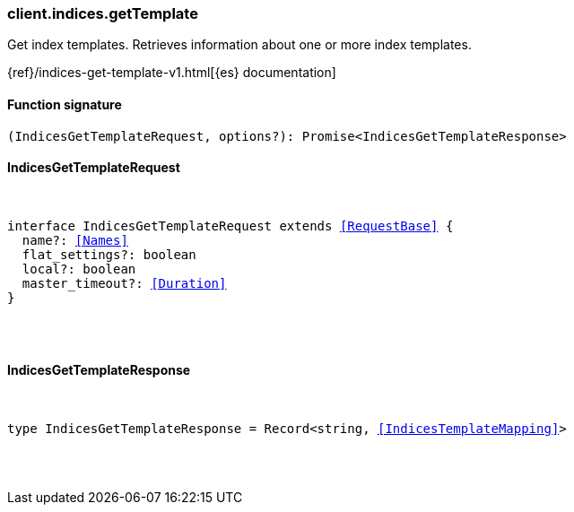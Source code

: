 [[reference-indices-get_template]]

////////
===========================================================================================================================
||                                                                                                                       ||
||                                                                                                                       ||
||                                                                                                                       ||
||        ██████╗ ███████╗ █████╗ ██████╗ ███╗   ███╗███████╗                                                            ||
||        ██╔══██╗██╔════╝██╔══██╗██╔══██╗████╗ ████║██╔════╝                                                            ||
||        ██████╔╝█████╗  ███████║██║  ██║██╔████╔██║█████╗                                                              ||
||        ██╔══██╗██╔══╝  ██╔══██║██║  ██║██║╚██╔╝██║██╔══╝                                                              ||
||        ██║  ██║███████╗██║  ██║██████╔╝██║ ╚═╝ ██║███████╗                                                            ||
||        ╚═╝  ╚═╝╚══════╝╚═╝  ╚═╝╚═════╝ ╚═╝     ╚═╝╚══════╝                                                            ||
||                                                                                                                       ||
||                                                                                                                       ||
||    This file is autogenerated, DO NOT send pull requests that changes this file directly.                             ||
||    You should update the script that does the generation, which can be found in:                                      ||
||    https://github.com/elastic/elastic-client-generator-js                                                             ||
||                                                                                                                       ||
||    You can run the script with the following command:                                                                 ||
||       npm run elasticsearch -- --version <version>                                                                    ||
||                                                                                                                       ||
||                                                                                                                       ||
||                                                                                                                       ||
===========================================================================================================================
////////

[discrete]
[[client.indices.getTemplate]]
=== client.indices.getTemplate

Get index templates. Retrieves information about one or more index templates.

{ref}/indices-get-template-v1.html[{es} documentation]

[discrete]
==== Function signature

[source,ts]
----
(IndicesGetTemplateRequest, options?): Promise<IndicesGetTemplateResponse>
----

[discrete]
==== IndicesGetTemplateRequest

[pass]
++++
<pre>
++++
interface IndicesGetTemplateRequest extends <<RequestBase>> {
  name?: <<Names>>
  flat_settings?: boolean
  local?: boolean
  master_timeout?: <<Duration>>
}

[pass]
++++
</pre>
++++
[discrete]
==== IndicesGetTemplateResponse

[pass]
++++
<pre>
++++
type IndicesGetTemplateResponse = Record<string, <<IndicesTemplateMapping>>>

[pass]
++++
</pre>
++++
